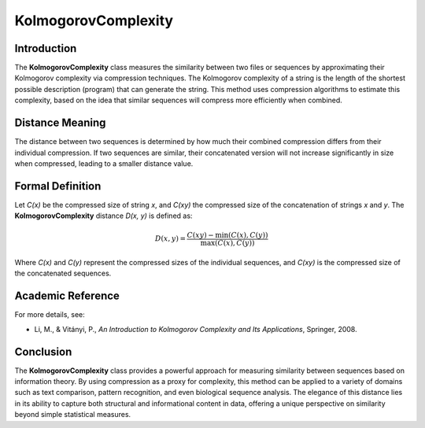 KolmogorovComplexity
======================

Introduction
------------
The **KolmogorovComplexity** class measures the similarity between two files or sequences by approximating their Kolmogorov complexity via compression techniques. The Kolmogorov complexity of a string is the length of the shortest possible description (program) that can generate the string. This method uses compression algorithms to estimate this complexity, based on the idea that similar sequences will compress more efficiently when combined.

Distance Meaning
----------------
The distance between two sequences is determined by how much their combined compression differs from their individual compression. If two sequences are similar, their concatenated version will not increase significantly in size when compressed, leading to a smaller distance value.

Formal Definition
-----------------
Let `C(x)` be the compressed size of string `x`, and `C(xy)` the compressed size of the concatenation of strings `x` and `y`. The **KolmogorovComplexity** distance `D(x, y)` is defined as:

.. math::

   D(x, y) = \frac{C(xy) - \min(C(x), C(y))}{\max(C(x), C(y))}

Where `C(x)` and `C(y)` represent the compressed sizes of the individual sequences, and `C(xy)` is the compressed size of the concatenated sequences.

Academic Reference
------------------
For more details, see:

- Li, M., & Vitányi, P., *An Introduction to Kolmogorov Complexity and Its Applications*, Springer, 2008.

Conclusion
----------
The **KolmogorovComplexity** class provides a powerful approach for measuring similarity between sequences based on information theory. By using compression as a proxy for complexity, this method can be applied to a variety of domains such as text comparison, pattern recognition, and even biological sequence analysis. The elegance of this distance lies in its ability to capture both structural and informational content in data, offering a unique perspective on similarity beyond simple statistical measures.
